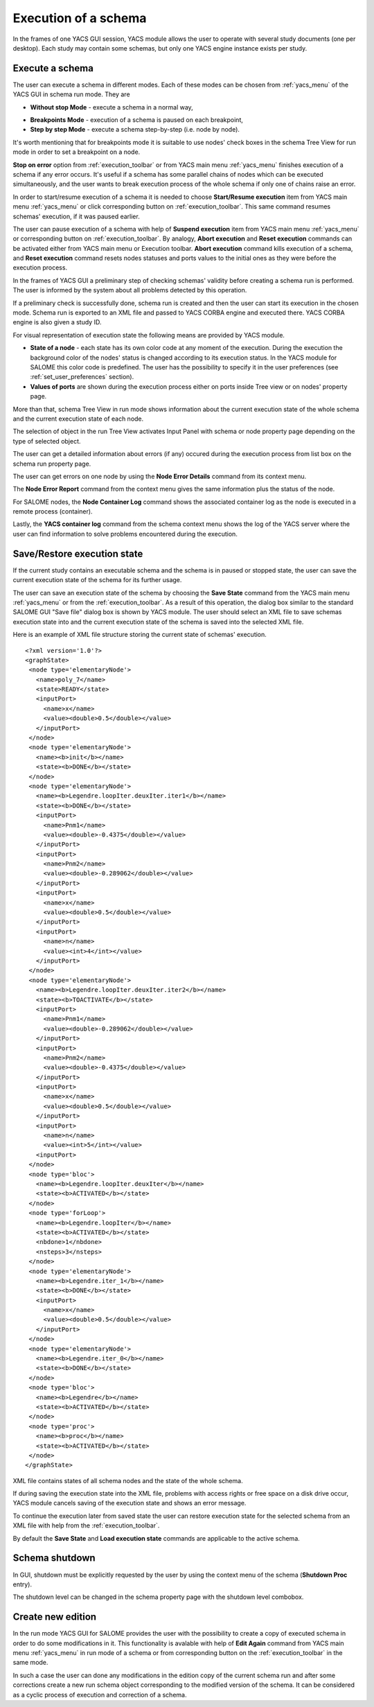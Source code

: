 

.. _execution:

Execution of a schema
=====================



In the frames of one YACS GUI session, YACS module allows the user to operate with several study documents (one per desktop). Each study 
may contain some schemas, but only one YACS engine instance exists per study.

.. _execute_schema:

Execute a schema
----------------
The user can execute a schema in different modes. Each of these modes can be chosen from :ref:`yacs_menu` of the YACS GUI in schema run mode. They are




+ **Without stop Mode** - execute a schema in a normal way,

.. _breakpoints_mode:

+ **Breakpoints Mode** - execution of a schema is paused on each breakpoint,


+ **Step by step Mode** - execute a schema step-by-step (i.e. node by node).





It's worth mentioning that for breakpoints mode it is suitable to use nodes' check boxes in the schema Tree View for run mode in order
to set a breakpoint on a node.

**Stop on error** option from :ref:`execution_toolbar` or from YACS main menu :ref:`yacs_menu` finishes execution of a schema if any error occurs. 
It's useful if a schema has some parallel chains of nodes which can be executed simultaneously, and the user wants to break execution process 
of the whole schema if only one of chains raise an error.

.. _start_resume:

In order to start/resume execution of a schema it is needed to choose **Start/Resume execution** item from YACS main menu :ref:`yacs_menu` or click 
corresponding button on :ref:`execution_toolbar`. This same command resumes schemas' execution, if it was paused earlier.

.. _pause_abort_reset:

The user can pause execution of a schema with help of **Suspend execution** item from YACS main menu :ref:`yacs_menu` or corresponding button 
on :ref:`execution_toolbar`. By analogy, **Abort execution** and **Reset execution** commands can be activated either from YACS
main menu or Execution toolbar. **Abort execution** command kills execution of a schema, and
**Reset execution** command resets nodes statuses and ports values to the initial ones as they were before the execution process.

In the frames of YACS GUI a preliminary step of checking schemas' validity before creating a schema run is performed. The user is 
informed by the system about all problems detected by this operation.



.. image:: images/functionality_list_79.jpg
  :align: center

.. centered::
  **An example result of checking schemas' validity before create a schema run**


If a preliminary check is successfully done, schema run is created and then the user can start its execution in the chosen mode. Schema run 
is exported to an XML file and passed to YACS CORBA engine and executed there. YACS CORBA engine is also given a study ID.

For visual representation of execution state the following means are provided by YACS module.




+ **State of a node** - each state has its own color code at any moment of the execution. During the execution the background color of 
  the nodes' status is changed according to its execution status. In the YACS module for SALOME this color code is predefined. 
  The user has the possibility to specify it in the user preferences (see :ref:`set_user_preferences` section).


+ **Values of ports** are shown during the execution process either on ports inside Tree view or on nodes' property page.


More than that, schema Tree View in run mode shows information about the current execution state of the whole schema and the current 
execution state of each node.



.. image:: images/functionality_list_80.jpg
  :align: center

.. centered::
  **The state of run Tree View during schemas' execution**


The selection of object in the run Tree View activates Input Panel with schema or node property page depending on the type of selected object.



.. image:: images/functionality_list_81.jpg
  :align: center


.. centered::
  **Schema property page in run mode**




.. image:: images/functionality_list_82.jpg
  :align: center

.. centered::
  **Inline node property page in run mode**


The user can get a detailed information about errors (if any) occured during the execution process from list box on the schema run property page.

The user can get errors on one node by using the **Node Error Details** command from its context menu.

.. image:: images/functionality_list_82a.jpg
  :align: center

.. centered::
  **Error Details in an Inline node (zero division error)**

The **Node Error Report** command from the context menu gives the same information plus the status of the node.

For SALOME nodes, the **Node Container Log** command shows the associated container log as the node is executed in a remote process (container).

Lastly, the **YACS container log** command from the schema context menu shows the log of the YACS server where the user can find information
to solve problems encountered during the execution.

.. image:: images/functionality_list_82b.jpg
  :align: center

.. centered::
  **YACS container log**

.. _save_restore_execution_state:

Save/Restore execution state
----------------------------
If the current study contains an executable schema and the schema is in paused or stopped state, the user can save the current execution 
state of the schema for its further usage.

The user can save an execution state of the schema by choosing the **Save State** command from the YACS main menu :ref:`yacs_menu` or from 
the :ref:`execution_toolbar`. As a result of this operation, the dialog box similar to the standard SALOME GUI "Save file" dialog box 
is shown by YACS module. The user should select an XML file to save schemas execution state into and the current execution state of the 
schema is saved into the selected XML file.

Here is an example of XML file structure storing the current state of schemas' execution.

::


 <?xml version='1.0'?>
 <graphState>
  <node type='elementaryNode'>
    <name>poly_7</name>
    <state>READY</state>
    <inputPort>
      <name>x</name>
      <value><double>0.5</double></value>
    </inputPort>
  </node>
  <node type='elementaryNode'>
    <name><b>init</b></name>
    <state><b>DONE</b></state>
  </node>
  <node type='elementaryNode'>
    <name><b>Legendre.loopIter.deuxIter.iter1</b></name>
    <state><b>DONE</b></state>
    <inputPort>
      <name>Pnm1</name>
      <value><double>-0.4375</double></value>
    </inputPort>
    <inputPort>
      <name>Pnm2</name>
      <value><double>-0.289062</double></value>
    </inputPort>
    <inputPort>
      <name>x</name>
      <value><double>0.5</double></value>
    </inputPort>
    <inputPort>
      <name>n</name>
      <value><int>4</int></value>
    </inputPort>
  </node>
  <node type='elementaryNode'>
    <name><b>Legendre.loopIter.deuxIter.iter2</b></name>
    <state><b>TOACTIVATE</b></state>
    <inputPort>
      <name>Pnm1</name>
      <value><double>-0.289062</double></value>
    </inputPort>
    <inputPort>
      <name>Pnm2</name>
      <value><double>-0.4375</double></value>
    </inputPort>
    <inputPort>
      <name>x</name>
      <value><double>0.5</double></value>
    </inputPort>
    <inputPort>
      <name>n</name>
      <value><int>5</int></value>
    <inputPort>
  </node>
  <node type='bloc'>
    <name><b>Legendre.loopIter.deuxIter</b></name>
    <state><b>ACTIVATED</b></state>
  </node>
  <node type='forLoop'>
    <name><b>Legendre.loopIter</b></name>
    <state><b>ACTIVATED</b></state>
    <nbdone>1</nbdone>
    <nsteps>3</nsteps>
  </node>
  <node type='elementaryNode'>
    <name><b>Legendre.iter_1</b></name>
    <state><b>DONE</b></state>
    <inputPort>
      <name>x</name>
      <value><double>0.5</double></value>
    </inputPort>
  </node>
  <node type='elementaryNode'>
    <name><b>Legendre.iter_0</b></name>
    <state><b>DONE</b></state>
  </node>
  <node type='bloc'>
    <name><b>Legendre</b></name>
    <state><b>ACTIVATED</b></state>
  </node>
  <node type='proc'>
    <name><b>proc</b></name>
    <state><b>ACTIVATED</b></state>
  </node>
 </graphState>

XML file contains states of all schema nodes and the state of the whole schema.

If during saving the execution state into the XML file, problems with access rights or free space on a disk drive occur, YACS module 
cancels saving of the execution state and shows an error message.

To continue the execution later from saved state the user can restore execution state for the selected schema from an XML file with 
help from the :ref:`execution_toolbar`.

By default the **Save State** and **Load execution state** commands are applicable to the active schema.

.. _shutdown:

Schema shutdown
--------------------
In GUI, shutdown must be explicitly requested by the user by using the context menu of the schema (**Shutdown Proc** entry).

.. image:: images/functionality_list_82c.jpg
  :align: center

The shutdown level can be changed in the schema property page with the shutdown level combobox.

.. image:: images/functionality_list_64a.jpg
  :align: center

.. _create_new_edition:

Create new edition
------------------
In the run mode YACS GUI for SALOME provides the user with the possibility to create a copy of executed schema in order to do some 
modifications in it. This functionality is avalable with help of **Edit Again** command from YACS main menu :ref:`yacs_menu` in run mode of 
a schema or from corresponding button on the :ref:`execution_toolbar` in the same mode.

In such a case the user can done any modifications in the edition copy of the current schema run and after some corrections create a 
new run schema object corresponding to the modified version of the schema. It can be considered as a cyclic process of execution 
and correction of a schema.


